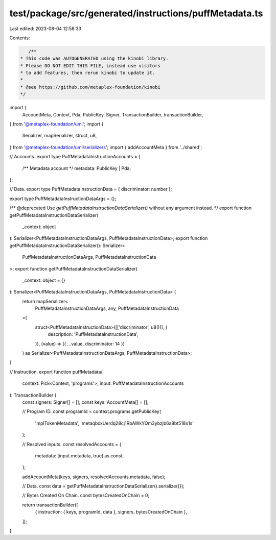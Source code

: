 test/package/src/generated/instructions/puffMetadata.ts
=======================================================

Last edited: 2023-08-04 12:58:33

Contents:

.. code-block:: ts

    /**
 * This code was AUTOGENERATED using the kinobi library.
 * Please DO NOT EDIT THIS FILE, instead use visitors
 * to add features, then rerun kinobi to update it.
 *
 * @see https://github.com/metaplex-foundation/kinobi
 */

import {
  AccountMeta,
  Context,
  Pda,
  PublicKey,
  Signer,
  TransactionBuilder,
  transactionBuilder,
} from '@metaplex-foundation/umi';
import {
  Serializer,
  mapSerializer,
  struct,
  u8,
} from '@metaplex-foundation/umi/serializers';
import { addAccountMeta } from '../shared';

// Accounts.
export type PuffMetadataInstructionAccounts = {
  /** Metadata account */
  metadata: PublicKey | Pda;
};

// Data.
export type PuffMetadataInstructionData = { discriminator: number };

export type PuffMetadataInstructionDataArgs = {};

/** @deprecated Use `getPuffMetadataInstructionDataSerializer()` without any argument instead. */
export function getPuffMetadataInstructionDataSerializer(
  _context: object
): Serializer<PuffMetadataInstructionDataArgs, PuffMetadataInstructionData>;
export function getPuffMetadataInstructionDataSerializer(): Serializer<
  PuffMetadataInstructionDataArgs,
  PuffMetadataInstructionData
>;
export function getPuffMetadataInstructionDataSerializer(
  _context: object = {}
): Serializer<PuffMetadataInstructionDataArgs, PuffMetadataInstructionData> {
  return mapSerializer<
    PuffMetadataInstructionDataArgs,
    any,
    PuffMetadataInstructionData
  >(
    struct<PuffMetadataInstructionData>([['discriminator', u8()]], {
      description: 'PuffMetadataInstructionData',
    }),
    (value) => ({ ...value, discriminator: 14 })
  ) as Serializer<PuffMetadataInstructionDataArgs, PuffMetadataInstructionData>;
}

// Instruction.
export function puffMetadata(
  context: Pick<Context, 'programs'>,
  input: PuffMetadataInstructionAccounts
): TransactionBuilder {
  const signers: Signer[] = [];
  const keys: AccountMeta[] = [];

  // Program ID.
  const programId = context.programs.getPublicKey(
    'mplTokenMetadata',
    'metaqbxxUerdq28cj1RbAWkYQm3ybzjb6a8bt518x1s'
  );

  // Resolved inputs.
  const resolvedAccounts = {
    metadata: [input.metadata, true] as const,
  };

  addAccountMeta(keys, signers, resolvedAccounts.metadata, false);

  // Data.
  const data = getPuffMetadataInstructionDataSerializer().serialize({});

  // Bytes Created On Chain.
  const bytesCreatedOnChain = 0;

  return transactionBuilder([
    { instruction: { keys, programId, data }, signers, bytesCreatedOnChain },
  ]);
}


